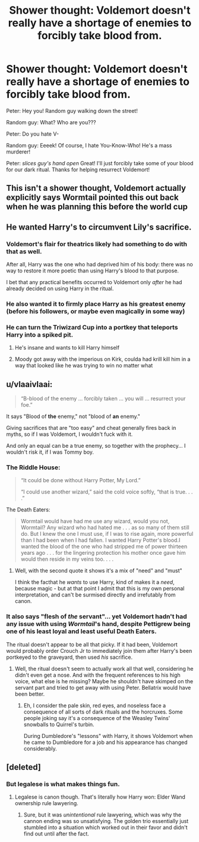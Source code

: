 #+TITLE: Shower thought: Voldemort doesn't really have a shortage of enemies to forcibly take blood from.

* Shower thought: Voldemort doesn't really have a shortage of enemies to forcibly take blood from.
:PROPERTIES:
:Author: copenhagen_bram
:Score: 12
:DateUnix: 1595803368.0
:DateShort: 2020-Jul-27
:FlairText: Discussion
:END:
Peter: Hey you! Random guy walking down the street!

Random guy: What? Who are you???

Peter: Do you hate V-

Random guy: Eeeek! Of course, I hate You-Know-Who! He's a mass murderer!

Peter: /slices guy's hand open/ Great! I'll just forcibly take some of your blood for our dark ritual. Thanks for helping resurrect Voldemort!


** This isn't a shower thought, Voldemort actually explicitly says Wormtail pointed this out back when he was planning this before the world cup
:PROPERTIES:
:Author: randomredditor12345
:Score: 28
:DateUnix: 1595805982.0
:DateShort: 2020-Jul-27
:END:


** He wanted Harry's to circumvent Lily's sacrifice.
:PROPERTIES:
:Author: poophead20
:Score: 21
:DateUnix: 1595803911.0
:DateShort: 2020-Jul-27
:END:

*** Voldemort's flair for theatrics likely had something to do with that as well.

After all, Harry was the one who had deprived him of his body: there was no way to restore it more poetic than using Harry's blood to that purpose.

I bet that any practical benefits occurred to Voldemort only /after/ he had already decided on using Harry in the ritual.
:PROPERTIES:
:Author: DreamCobbler
:Score: 19
:DateUnix: 1595805704.0
:DateShort: 2020-Jul-27
:END:


*** He also wanted it to firmly place Harry as his greatest enemy (before his followers, or maybe even magically in some way)
:PROPERTIES:
:Author: Uncommonality
:Score: 3
:DateUnix: 1595862927.0
:DateShort: 2020-Jul-27
:END:


*** He can turn the Triwizard Cup into a portkey that teleports Harry into a spiked pit.
:PROPERTIES:
:Author: copenhagen_bram
:Score: 1
:DateUnix: 1595805757.0
:DateShort: 2020-Jul-27
:END:

**** He's insane and wants to kill Harry himself
:PROPERTIES:
:Author: Uncommonality
:Score: 2
:DateUnix: 1595862952.0
:DateShort: 2020-Jul-27
:END:


**** Moody got away with the imperious on Kirk, coulda had krill kill him in a way that looked like he was trying to win no matter what
:PROPERTIES:
:Author: Garanar
:Score: 1
:DateUnix: 1595816868.0
:DateShort: 2020-Jul-27
:END:


** u/vlaaivlaai:
#+begin_quote
  “B-blood of the enemy ... forcibly taken ... you will ... resurrect your foe.”
#+end_quote

It says "Blood of *the* enemy," not "blood of *an* enemy."

Giving sacrifices that are "too easy" and cheat generally fires back in myths, so if I was Voldemort, I wouldn't fuck with it.

And only an equal can be a true enemy, so together with the prophecy... I wouldn't risk it, if I was Tommy boy.
:PROPERTIES:
:Author: vlaaivlaai
:Score: 17
:DateUnix: 1595805802.0
:DateShort: 2020-Jul-27
:END:

*** The Riddle House:

#+begin_quote
  “It could be done without Harry Potter, My Lord.”

  “I could use another wizard,” said the cold voice softly, “that is true. . . .”
#+end_quote

The Death Eaters:

#+begin_quote
  Wormtail would have had me use any wizard, would you not, Wormtail? Any wizard who had hated me . . . as so many of them still do. But I knew the one I must use, if I was to rise again, more powerful than I had been when I had fallen. I wanted Harry Potter's blood.I wanted the blood of the one who had stripped me of power thirteen years ago . . . for the lingering protection his mother once gave him would then reside in my veins too. . . .
#+end_quote
:PROPERTIES:
:Author: Ash_Lestrange
:Score: 15
:DateUnix: 1595809990.0
:DateShort: 2020-Jul-27
:END:

**** Well, with the second quote it shows it's a mix of "need" and "must"

I think the facthat he /wants/ to use Harry, kind of makes it a /need/, because magic - but at that point I admit that this is my own personal interpretation, and can't be surmised directly and irrefutably from canon.
:PROPERTIES:
:Author: vlaaivlaai
:Score: 1
:DateUnix: 1595820302.0
:DateShort: 2020-Jul-27
:END:


*** It also says "flesh of /the/ servant"... yet Voldemort hadn't had any issue with using /Wormtail/'s hand, despite Pettigrew being one of his least loyal and least useful Death Eaters.

The ritual doesn't appear to be all that picky. If it had been, Voldemort would probably order Crouch Jr to immediately join them after Harry's been portkeyed to the graveyard, then used /his/ sacrifice.
:PROPERTIES:
:Author: DreamCobbler
:Score: 14
:DateUnix: 1595806409.0
:DateShort: 2020-Jul-27
:END:

**** Well, the ritual doesn't seem to actually work all that well, considering he didn't even get a nose. And with the frequent references to his high voice, what else is he missing? Maybe he shouldn't have skimped on the servant part and tried to get away with using Peter. Bellatrix would have been better.
:PROPERTIES:
:Author: MTheLoud
:Score: 2
:DateUnix: 1595824497.0
:DateShort: 2020-Jul-27
:END:

***** Eh, I consider the pale skin, red eyes, and noseless face a consequence of all sorts of dark rituals and the horcruxes. Some people joking say it's a consequence of the Weasley Twins' snowballs to Quirrel's turbin.

During Dumbledore's "lessons" with Harry, it shows Voldemort when he came to Dumbledore for a job and his appearance has changed considerably.
:PROPERTIES:
:Author: Nyanmaru_San
:Score: 2
:DateUnix: 1595830250.0
:DateShort: 2020-Jul-27
:END:


** [deleted]
:PROPERTIES:
:Score: 5
:DateUnix: 1595814042.0
:DateShort: 2020-Jul-27
:END:

*** But legalese is what makes things fun.
:PROPERTIES:
:Author: zacker150
:Score: 1
:DateUnix: 1595828473.0
:DateShort: 2020-Jul-27
:END:

**** Legalese is canon though. That's literally how Harry won: Elder Wand ownership rule lawyering.
:PROPERTIES:
:Author: Nyanmaru_San
:Score: 2
:DateUnix: 1595830442.0
:DateShort: 2020-Jul-27
:END:

***** Sure, but it was /unintentional/ rule lawyering, which was why the cannon ending was so unsatisfying. The golden trio essentially just stumbled into a situation which worked out in their favor and didn't find out until after the fact.
:PROPERTIES:
:Author: zacker150
:Score: 3
:DateUnix: 1595833424.0
:DateShort: 2020-Jul-27
:END:

